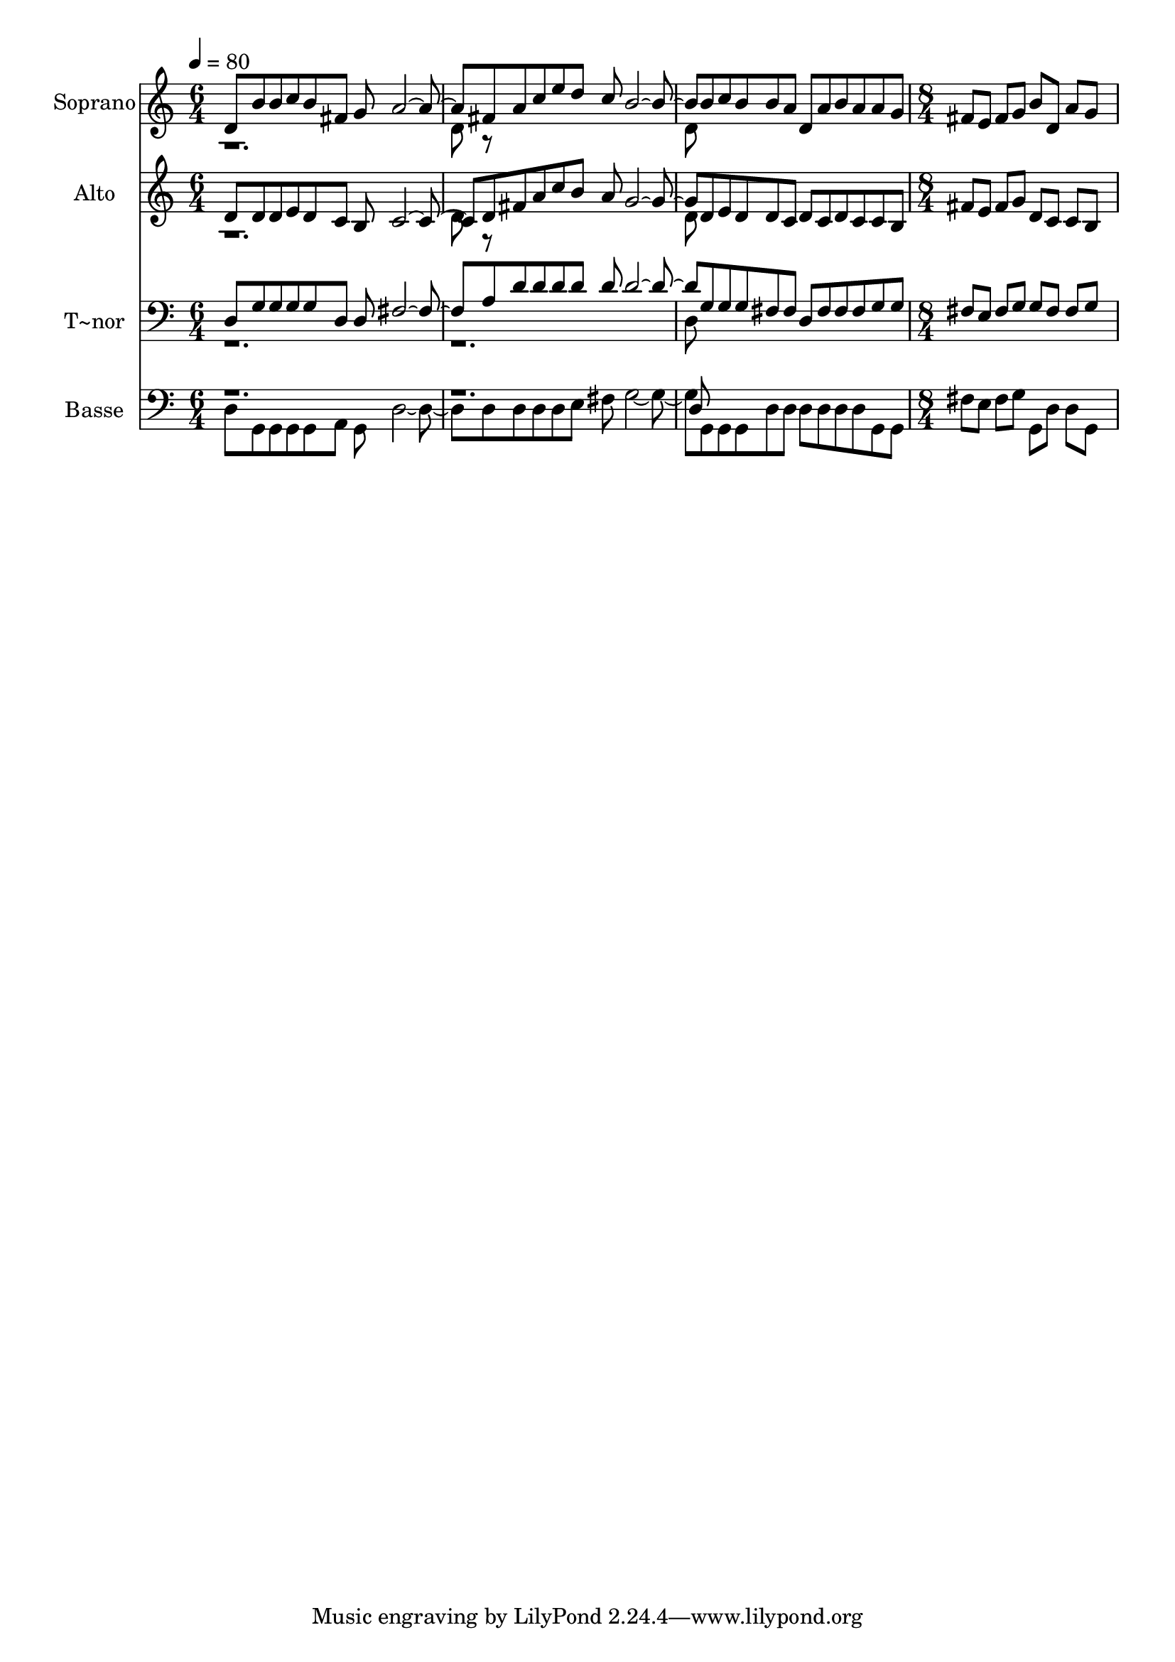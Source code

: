 % Lily was here -- automatically converted by c:/Program Files (x86)/LilyPond/usr/bin/midi2ly.py from output/500.mid
\version "2.14.0"

\layout {
  \context {
    \Voice
    \remove "Note_heads_engraver"
    \consists "Completion_heads_engraver"
    \remove "Rest_engraver"
    \consists "Completion_rest_engraver"
  }
}

trackAchannelA = {
  
  \time 6/4 
  
  \tempo 4 = 80 
  \skip 2*9 
  \time 8/4 
  
}

trackA = <<
  \context Voice = voiceA \trackAchannelA
>>


trackBchannelA = {
  
  \set Staff.instrumentName = "Soprano"
  
  \time 6/4 
  
  \tempo 4 = 80 
  \skip 2*9 
  \time 8/4 
  
}

trackBchannelB = \relative c {
  \voiceOne
  d'8 b' b c b fis g a2. fis8 a c 
  | % 2
  e d c b2. b8 c b b a d, a' 
  | % 3
  b a a g fis e fis g b d, a' g8*9 
}

trackBchannelBvoiceB = \relative c {
  \voiceTwo
  r1. d'8 r8*11 d8 
}

trackB = <<
  \context Voice = voiceA \trackBchannelA
  \context Voice = voiceB \trackBchannelB
  \context Voice = voiceC \trackBchannelBvoiceB
>>


trackCchannelA = {
  
  \set Staff.instrumentName = "Alto"
  
  \time 6/4 
  
  \tempo 4 = 80 
  \skip 2*9 
  \time 8/4 
  
}

trackCchannelB = \relative c {
  \voiceOne
  d'8 d d e d c b c2. d8 fis a 
  | % 2
  c b a g2. d8 e d d c d c 
  | % 3
  d c c b fis' e fis g d c c b8*9 
}

trackCchannelBvoiceB = \relative c {
  \voiceTwo
  r1. d'8 r8*11 d8 
}

trackC = <<
  \context Voice = voiceA \trackCchannelA
  \context Voice = voiceB \trackCchannelB
  \context Voice = voiceC \trackCchannelBvoiceB
>>


trackDchannelA = {
  
  \set Staff.instrumentName = "T~nor"
  
  \time 6/4 
  
  \tempo 4 = 80 
  \skip 2*9 
  \time 8/4 
  
}

trackDchannelB = \relative c {
  \voiceOne
  d8 g g g g d d fis2. a8 d d 
  | % 2
  d d d d2. g,8 g g fis fis d fis 
  | % 3
  fis fis g g fis e fis g g fis fis g8*9 
}

trackDchannelBvoiceB = \relative c {
  \voiceTwo
  r1*3 d8 
}

trackD = <<

  \clef bass
  
  \context Voice = voiceA \trackDchannelA
  \context Voice = voiceB \trackDchannelB
  \context Voice = voiceC \trackDchannelBvoiceB
>>


trackEchannelA = {
  
  \set Staff.instrumentName = "Basse"
  
  \time 6/4 
  
  \tempo 4 = 80 
  \skip 2*9 
  \time 8/4 
  
}

trackEchannelB = \relative c {
  \voiceTwo
  d8 g, g g g a g d'2. d8 d d 
  | % 2
  d e fis g2. g,8 g g d' d d d 
  | % 3
  d d g, g fis' e fis g g, d' d g,8*9 
}

trackEchannelBvoiceB = \relative c {
  \voiceOne
  r1*3 d8 
}

trackE = <<

  \clef bass
  
  \context Voice = voiceA \trackEchannelA
  \context Voice = voiceB \trackEchannelB
  \context Voice = voiceC \trackEchannelBvoiceB
>>


\score {
  <<
    \context Staff=trackB \trackA
    \context Staff=trackB \trackB
    \context Staff=trackC \trackA
    \context Staff=trackC \trackC
    \context Staff=trackD \trackA
    \context Staff=trackD \trackD
    \context Staff=trackE \trackA
    \context Staff=trackE \trackE
  >>
  \layout {}
  \midi {}
}
